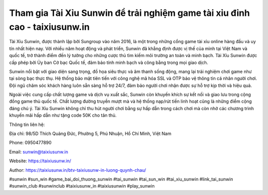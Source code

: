 Tham gia Tài Xỉu Sunwin để trải nghiệm game tài xỉu đỉnh cao - taixiusunw.in
===================================

Tài Xỉu Sunwin, được thành lập bởi Sungroup vào năm 2016, là một trong những cổng game tài xỉu online hàng đầu và uy tín nhất hiện nay. Với nhiều năm hoạt động và phát triển, Sunwin đã khẳng định được vị thế của mình tại Việt Nam và quốc tế, trở thành điểm đến lý tưởng cho những cược thủ tìm kiếm môi trường an toàn và minh bạch. Tài Xỉu Sunwin được cấp phép bởi Ủy ban Cờ bạc Quốc tế, đảm bảo tính minh bạch và công bằng trong mọi giao dịch.

Sunwin nổi bật với giao diện sang trọng, đồ họa siêu thực và âm thanh sống động, mang lại trải nghiệm chơi game như tại sòng bạc thực thụ. Hệ thống bảo mật tiên tiến với công nghệ mã hóa SSL và OTP bảo vệ thông tin cá nhân người chơi. Đội ngũ chăm sóc khách hàng luôn sẵn sàng hỗ trợ 24/7, đảm bảo người chơi nhận được sự hỗ trợ kịp thời và hiệu quả.

Ngoài việc cung cấp chất lượng game và dịch vụ xuất sắc, Sunwin còn khuyến khích sự kết nối và giao lưu trong cộng đồng game thủ quốc tế. Chất lượng đường truyền mượt mà và hệ thống nạp/rút tiền linh hoạt cũng là những điểm cộng đáng chú ý. Tài Xỉu Sunwin không chỉ thu hút người chơi bằng sự hấp dẫn trong cách chơi mà còn nhờ các chương trình khuyến mãi hấp dẫn như tặng code 50K cho tân thủ.

Thông tin liên hệ: 

Địa chỉ: 98/5D Thích Quảng Đức, Phường 5, Phú Nhuận, Hồ Chí Minh, Việt Nam

Phone: 0950477890

Email: sunwin@taixiusunw.in

Website: https://taixiusunw.in/

Author: https://taixiusunw.in/btv-taixiusunw-in-luong-quynh-chau/

#sunwin #sun_win #game_bai_doi_thuong_sunwin #tai_sunwin #tai_sun_win #tai_xiu_sunwin #link_tai_sunwin #sunwin_club #sunwinclub #taixiusunw_in #taixiusunwin #play_sunwin
